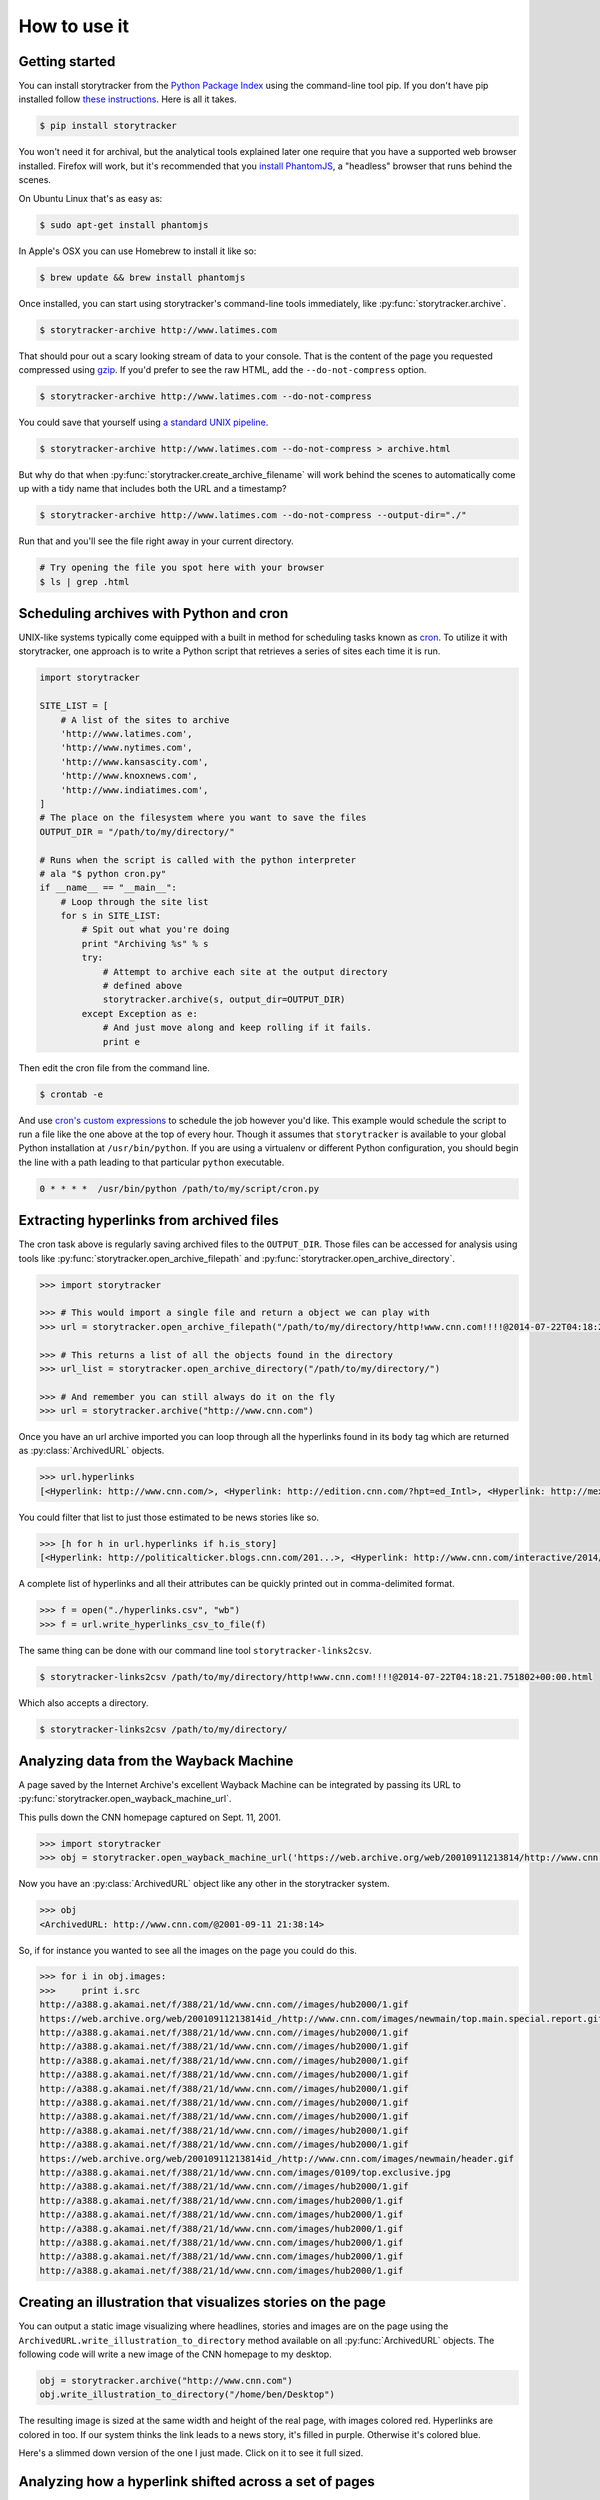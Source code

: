 How to use it
=============

Getting started
---------------

You can install storytracker from the `Python Package Index <https://github.com/pastpages/storytracker>`_ using the command-line tool pip. If you don't have
pip installed follow `these instructions <https://pip.pypa.io/en/latest/installing.html>`_. Here is all it takes.

.. code-block:: bash

    $ pip install storytracker

You won't need it for archival, but the analytical tools explained later one require that you
have a supported web browser installed. Firefox will work, but it's recommended that you `install
PhantomJS <http://phantomjs.org/>`_, a "headless" browser that runs behind the scenes. 

On Ubuntu Linux that's as easy as:

.. code-block:: bash

    $ sudo apt-get install phantomjs

In Apple's OSX you can use Homebrew to install it like so:

.. code-block:: bash

    $ brew update && brew install phantomjs

Once installed, you can start using storytracker's command-line tools immediately, like :py:func:`storytracker.archive`.

.. code-block:: bash

    $ storytracker-archive http://www.latimes.com

That should pour out a scary looking stream of data to your console. That is the content of the page you requested compressed using `gzip <http://en.wikipedia.org/wiki/Gzip>`_.
If you'd prefer to see the raw HTML, add the ``--do-not-compress`` option.

.. code-block:: bash

    $ storytracker-archive http://www.latimes.com --do-not-compress

You could save that yourself using `a standard UNIX pipeline <http://en.wikipedia.org/wiki/Pipeline_%28Unix%29>`_.

.. code-block:: bash

    $ storytracker-archive http://www.latimes.com --do-not-compress > archive.html

But why do that when :py:func:`storytracker.create_archive_filename` will work behind the scenes to automatically come
up with a tidy name that includes both the URL and a timestamp?

.. code-block:: bash

    $ storytracker-archive http://www.latimes.com --do-not-compress --output-dir="./"

Run that and you'll see the file right away in your current directory.

.. code-block:: bash

    # Try opening the file you spot here with your browser
    $ ls | grep .html


Scheduling archives with Python and cron
----------------------------------------

UNIX-like systems typically come equipped with a built in method for scheduling tasks known as `cron <http://en.wikipedia.org/wiki/Cron>`_.
To utilize it with storytracker, one approach is to write a Python script that retrieves a series of sites each time it is run.

.. code-block:: python

    import storytracker

    SITE_LIST = [
        # A list of the sites to archive
        'http://www.latimes.com',
        'http://www.nytimes.com',
        'http://www.kansascity.com',
        'http://www.knoxnews.com',
        'http://www.indiatimes.com',
    ]
    # The place on the filesystem where you want to save the files
    OUTPUT_DIR = "/path/to/my/directory/"

    # Runs when the script is called with the python interpreter
    # ala "$ python cron.py"
    if __name__ == "__main__":
        # Loop through the site list
        for s in SITE_LIST:
            # Spit out what you're doing
            print "Archiving %s" % s
            try:
                # Attempt to archive each site at the output directory
                # defined above
                storytracker.archive(s, output_dir=OUTPUT_DIR)
            except Exception as e:
                # And just move along and keep rolling if it fails.
                print e

Then edit the cron file from the command line.

.. code-block:: bash

    $ crontab -e

And use `cron's custom expressions <http://en.wikipedia.org/wiki/Cron#Examples>`_ to schedule the job however you'd like.
This example would schedule the script to run a file like the one above at the top of every hour. Though it assumes
that ``storytracker`` is available to your global Python installation at ``/usr/bin/python``. If you are using a virtualenv or different Python
configuration, you should begin the line with a path leading to that particular ``python`` executable.

.. code-block:: bash

    0 * * * *  /usr/bin/python /path/to/my/script/cron.py

Extracting hyperlinks from archived files
-----------------------------------------

The cron task above is regularly saving archived files to the ``OUTPUT_DIR``. Those files
can be accessed for analysis using tools like :py:func:`storytracker.open_archive_filepath` and
:py:func:`storytracker.open_archive_directory`.

.. code-block:: python

    >>> import storytracker

    >>> # This would import a single file and return a object we can play with
    >>> url = storytracker.open_archive_filepath("/path/to/my/directory/http!www.cnn.com!!!!@2014-07-22T04:18:21.751802+00:00.html")

    >>> # This returns a list of all the objects found in the directory
    >>> url_list = storytracker.open_archive_directory("/path/to/my/directory/")

    >>> # And remember you can still always do it on the fly
    >>> url = storytracker.archive("http://www.cnn.com")

Once you have an url archive imported you can loop through all the hyperlinks found in its ``body`` tag which are returned as :py:class:`ArchivedURL`
objects.

.. code-block:: python

    >>> url.hyperlinks
    [<Hyperlink: http://www.cnn.com/>, <Hyperlink: http://edition.cnn.com/?hpt=ed_Intl>, <Hyperlink: http://mexico.cnn.com/?hpt=ed_Mexico>, <Hyperlink: http://arabic.cnn.com/?hpt=ed_Arabic>, <Hyperlink: http://www.cnn.com/CNN/Programs>, <Hyperlink: http://www.cnn.com/cnn/programs/>, <Hyperlink: http://www.cnn.com/cnni/>, <Hyperlink: http://cnnespanol.cnn.com/>, <Hyperlink: http://www.hlntv.com>, <Hyperlink: javascript:void(0);>, <Hyperlink: javascript:void(0);>, <Hyperlink: http://www.cnn.com/>, <Hyperlink: http://www.cnn.com/video/?hpt=sitenav>, <Hyperlink: http://www.cnn.com/US/?hpt=sitenav>, <Hyperlink: http://www.cnn.com/WORLD/?hpt=sitenav>, <Hyperlink: http://www.cnn.com/POLITICS/?hpt=sitenav>, <Hyperlink: http://www.cnn.com/JUSTICE/?hpt=sitenav>, <Hyperlink: http://www.cnn.com/SHOWBIZ/?hpt=sitenav>, <Hyperlink: http://www.cnn.com/TECH/?hpt=sitenav>, <Hyperlink: http://www.cnn.com/HEALTH/?hpt=sitenav> ... ]

You could filter that list to just those estimated to be news stories like so.

.. code-block:: python

    >>> [h for h in url.hyperlinks if h.is_story]
    [<Hyperlink: http://politicalticker.blogs.cnn.com/201...>, <Hyperlink: http://www.cnn.com/interactive/2014/06/u...>, <Hyperlink: http://www.cnn.com/interactive/2014/07/l...>, <Hyperlink: http://www.cnn.com/video/data/2.0/video/...>, <Hyperlink: http://www.cnn.com/video/data/2.0/video/...>, <Hyperlink: http://www.cnn.com/video/data/2.0/video/...>, <Hyperlink: http://www.cnn.com/video/data/2.0/video/...>, <Hyperlink: http://www.cnn.com/video/data/2.0/video/...>, <Hyperlink: http://www.cnn.com/video/data/2.0/video/...>, <Hyperlink: http://www.cnn.com/2014/07/27/us/florida...>, <Hyperlink: http://www.cnn.com/video/data/2.0/video/...>, <Hyperlink: http://www.cnn.com/video/data/2.0/video/...>, ...]

A complete list of hyperlinks and all their attributes can be quickly printed out in comma-delimited format.

.. code-block:: python

    >>> f = open("./hyperlinks.csv", "wb")
    >>> f = url.write_hyperlinks_csv_to_file(f)

The same thing can be done with our command line tool ``storytracker-links2csv``.

.. code-block:: bash

    $ storytracker-links2csv /path/to/my/directory/http!www.cnn.com!!!!@2014-07-22T04:18:21.751802+00:00.html

Which also accepts a directory.

.. code-block:: bash

    $ storytracker-links2csv /path/to/my/directory/

Analyzing data from the Wayback Machine
---------------------------------------

A page saved by the Internet Archive's excellent Wayback Machine can be integrated
by passing its URL to :py:func:`storytracker.open_wayback_machine_url`.

This pulls down the CNN homepage captured on Sept. 11, 2001.

.. code-block:: python

    >>> import storytracker
    >>> obj = storytracker.open_wayback_machine_url('https://web.archive.org/web/20010911213814/http://www.cnn.com/')

Now you have an :py:class:`ArchivedURL` object like any other in the storytracker system.

.. code-block:: python

    >>> obj
    <ArchivedURL: http://www.cnn.com/@2001-09-11 21:38:14>

So, if for instance you wanted to see all the images on the page you could do this.

.. code-block:: python

    >>> for i in obj.images:
    >>>     print i.src
    http://a388.g.akamai.net/f/388/21/1d/www.cnn.com//images/hub2000/1.gif
    https://web.archive.org/web/20010911213814id_/http://www.cnn.com/images/newmain/top.main.special.report.gif
    http://a388.g.akamai.net/f/388/21/1d/www.cnn.com//images/hub2000/1.gif
    http://a388.g.akamai.net/f/388/21/1d/www.cnn.com//images/hub2000/1.gif
    http://a388.g.akamai.net/f/388/21/1d/www.cnn.com//images/hub2000/1.gif
    http://a388.g.akamai.net/f/388/21/1d/www.cnn.com//images/hub2000/1.gif
    http://a388.g.akamai.net/f/388/21/1d/www.cnn.com//images/hub2000/1.gif
    http://a388.g.akamai.net/f/388/21/1d/www.cnn.com//images/hub2000/1.gif
    http://a388.g.akamai.net/f/388/21/1d/www.cnn.com//images/hub2000/1.gif
    http://a388.g.akamai.net/f/388/21/1d/www.cnn.com//images/hub2000/1.gif
    http://a388.g.akamai.net/f/388/21/1d/www.cnn.com//images/hub2000/1.gif
    https://web.archive.org/web/20010911213814id_/http://www.cnn.com/images/newmain/header.gif
    http://a388.g.akamai.net/f/388/21/1d/www.cnn.com/images/0109/top.exclusive.jpg
    http://a388.g.akamai.net/f/388/21/1d/www.cnn.com//images/hub2000/1.gif
    http://a388.g.akamai.net/f/388/21/1d/www.cnn.com/images/hub2000/1.gif
    http://a388.g.akamai.net/f/388/21/1d/www.cnn.com/images/hub2000/1.gif
    http://a388.g.akamai.net/f/388/21/1d/www.cnn.com/images/hub2000/1.gif
    http://a388.g.akamai.net/f/388/21/1d/www.cnn.com/images/hub2000/1.gif
    http://a388.g.akamai.net/f/388/21/1d/www.cnn.com/images/hub2000/1.gif
    http://a388.g.akamai.net/f/388/21/1d/www.cnn.com/images/hub2000/1.gif


Creating an illustration that visualizes stories on the page
------------------------------------------------------------

You can output a static image visualizing where headlines, stories and images are on
the page using the ``ArchivedURL.write_illustration_to_directory`` method available on
all :py:func:`ArchivedURL` objects. The following code will write a new image of the CNN homepage to my desktop.

.. code-block:: python

    obj = storytracker.archive("http://www.cnn.com")
    obj.write_illustration_to_directory("/home/ben/Desktop")

The resulting image is sized at the same width and height of the real page,
with images colored red. Hyperlinks are colored in too. If our system
thinks the link leads to a news story, it's filled in purple. Otherwise it's colored blue.

Here's a slimmed down version of the one I just made. Click on it to see it full sized.

.. image:: _static/http!www.cnn.com!!!!@2014-08-25T02:28:44.549851+00:00.jpg
    :width: 400px

Analyzing how a hyperlink shifted across a set of pages
-------------------------------------------------------

.. code-block:: python

    >>> urlset = storytracker.ArchivedURLSet([
    >>>     "http!www.nytimes.com!!!!@2014-08-25T01:15:02.464296+00:00.html"
    >>>     "http!www.nytimes.com!!!!@2014-08-25T01:00:02.455702+00:00.html"
    >>> ])
    >>> urlset.sort()
    >>> urlset.print_href_analysis("http://www.nytimes.com/2014/08/24/world/europe/russian-convoy-ukraine.html")
    http://www.nytimes.com/2014/08/24/world/europe/russian-convoy-ukraine.html

    | Statistic            | Value                            |
    -----------------------------------------------------------
    | Archived URL total   | 2                                |
    | Observations of href | 2                                |
    | First timestamp      | 2014-08-25 01:00:02.455702+00:00 |
    | Last timestamp       | 2014-08-25 01:15:02.464296+00:00 |
    | Timedelta            | 0:15:00.008594                   |
    | Maximum y position   | 2568                             |
    | Minimum y position   | 2546                             |
    | Range of y positions | 22.0                             |
    | Average y position   | 2557.0                           |
    | Median y position    | 2557.0                           |

    | Headline                                                           |
    ----------------------------------------------------------------------
    | Germany Pledges Aid for Ukraine as Russia Hails a Returning Convoy |


Creating an animation that tracks a hyperlink's movement across a set of pages
------------------------------------------------------------------------------

.. code-block:: python

    >>> urlset.write_href_gif_to_directory(
        "http://www.washingtonpost.com/investigations/us-intelligence-mining-data-from-nine-us-internet-companies-in-broad-secret-program/2013/06/06/3a0c0da8-cebf-11e2-8845-d970ccb04497_story.html",
        "./"
    )


    .. image:: _static/href.gif
        :width: 400px
